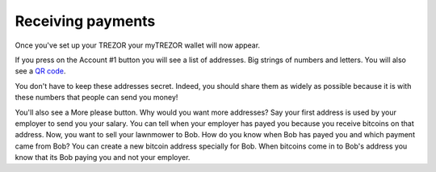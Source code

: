 Receiving payments
========

Once you've set up your TREZOR your myTREZOR wallet will now appear.

.. image:: images/emptywallet.jpg

If you press on the Account #1 button you will see a list of addresses.  Big strings of numbers and letters.  You will also see a `QR code`_.

.. image:: images/accountpage.jpg

You don't have to keep these addresses secret.  Indeed, you should share them as widely as possible because it is with these numbers that people can send you money!

You'll also see a More please button.  Why would you want more addresses?  Say your first address is used by your employer to send you your salary.  You can tell when your employer has payed you because you receive bitcoins on that address.  Now, you want to sell your lawnmower to Bob.  How do you know when Bob has payed you and which payment came from Bob?  You can create a new bitcoin address specially for Bob.  When bitcoins come in to Bob's address you know that its Bob paying you and not your employer.

.. _`QR code`: http://www.whatisaqrcode.co.uk/

